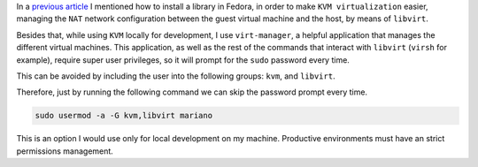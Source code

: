 .. title: Setting user permissions in KVM
.. slug: setting-user-permissions-in-kvm
.. date: 2015-06-20 20:46:58 UTC-03:00
.. tags: linux,virtualization,infrastructure
.. link:
.. description:
.. type: text


In a `previous article`_ I mentioned how to install a library in Fedora,
in order to make ``KVM virtualization`` easier, managing the ``NAT`` network configuration
between the guest virtual machine and the host, by means of ``libvirt``.

Besides that, while using ``KVM`` locally for development, I use ``virt-manager``, a helpful
application that manages the different virtual machines. This application, as well as the
rest of the commands that interact with ``libvirt`` (``virsh`` for example), require super user
privileges, so it will prompt for the ``sudo`` password every time.

This can be avoided by including the user into the following groups: ``kvm``, and ``libvirt``.

Therefore, just by running the following command we can skip the password prompt every time.


.. code-block:: bash

    sudo usermod -a -G kvm,libvirt mariano


This is an option I would use only for local development on my machine. Productive environments
must have an strict permissions management.


.. _previous article: https://rmariano.github.io/itarch/posts/libvirt-networking-libraries.html
